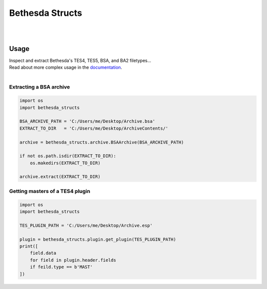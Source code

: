 ================
Bethesda Structs
================

|

.. raw:: html

   <p align="center">
      <a href="https://pypi.org/project/bethesda-structs/" target="_blank"><img alt="PyPi Status" src="https://img.shields.io/pypi/v/bethesda-structs.svg"></a>
      <a href="https://pypi.org/project/bethesda-structs/" target="_blank"><img alt="Supported Versions" src="https://img.shields.io/pypi/pyversions/bethesda-structs.svg"></a>
      <a href="https://github.com/stephen-bunn/bethesda-structs/blob/master/LICENSE" target="_blank"><img alt="License" src="https://img.shields.io/github/license/stephen-bunn/bethesda-structs.svg"></a>
      <a href="http://bethesda-structs.readthedocs.io/en/latest/?badge=latest" target="_blank"><img alt="Documentation Status" src="https://readthedocs.org/projects/bethesda-structs/badge/?version=latest"></a>
      <a href="https://travis-ci.org/stephen-bunn/bethesda-structs" target="_blank"><img alt="Build Status" src="https://travis-ci.org/stephen-bunn/bethesda-structs.svg?branch=master"></a>
      <a href="https://github.com/ambv/black" target="_blank"><img alt="Code style: black" src="https://img.shields.io/badge/code%20style-black-000000.svg"></a>
   </p>

|


Usage
-----

| Inspect and extract Bethesda's TES4, TES5, BSA, and BA2 filetypes...
| Read about more complex usage in the `documentation <https://bethesda-structs.readthedocs.io/en/latest/>`_.
|


Extracting a BSA archive
''''''''''''''''''''''''

.. code-block:: python

   import os
   import bethesda_structs

   BSA_ARCHIVE_PATH = 'C:/Users/me/Desktop/Archive.bsa'
   EXTRACT_TO_DIR   = 'C:/Users/me/Desktop/ArchiveContents/'

   archive = bethesda_structs.archive.BSAArchive(BSA_ARCHIVE_PATH)

   if not os.path.isdir(EXTRACT_TO_DIR):
       os.makedirs(EXTRACT_TO_DIR)

   archive.extract(EXTRACT_TO_DIR)


Getting masters of a TES4 plugin
''''''''''''''''''''''''''''''''

.. code-block:: python

   import os
   import bethesda_structs

   TES_PLUGIN_PATH = 'C:/Users/me/Desktop/Archive.esp'

   plugin = bethesda_structs.plugin.get_plugin(TES_PLUGIN_PATH)
   print([
       field.data
       for field in plugin.header.fields
       if feild.type == b'MAST'
   ])
